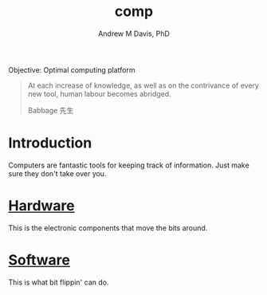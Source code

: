 #+OPTIONS: ':nil *:t -:t ::t <:t H:3 \n:nil ^:t arch:headline
#+OPTIONS: author:t broken-links:nil c:nil creator:nil
#+OPTIONS: d:(not "LOGBOOK") date:t e:t email:nil f:t inline:t num:nil
#+OPTIONS: p:nil pri:nil prop:nil stat:t tags:t tasks:t tex:t
#+OPTIONS: timestamp:t title:t toc:t todo:t |:t
#+TITLE: comp
#+AUTHOR: Andrew M Davis, PhD
#+EMAIL: @reconmaster:matrix.org
#+LANGUAGE: en
#+SELECT_TAGS: export
#+EXCLUDE_TAGS: noexport
#+CREATOR: Emacs 26.1 (Org mode 9.1.13)
#+FILETAGS: 気, ki, comp
Objective: Optimal computing platform

#+BEGIN_QUOTE
At each increase of knowledge, as well as on the contrivance of every
new tool, human labour becomes abridged.

Babbage 先生
#+END_QUOTE
* Introduction
Computers are fantastic tools for keeping track of information. Just
make sure they don't take over you.
* [[file:docs/hardware.org][Hardware]]
This is the electronic components that move the bits around.
* [[file:docs/software.org][Software]]
This is what bit flippin' can do.
